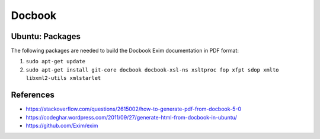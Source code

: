 *******
Docbook
*******

Ubuntu: Packages
==================================================

The following packages are needed to build the Docbook Exim documentation in
PDF format:

#. ``sudo apt-get update``
#. ``sudo apt-get install git-core docbook docbook-xsl-ns xsltproc fop xfpt
   sdop xmlto libxml2-utils xmlstarlet``

References
==========

- https://stackoverflow.com/questions/2615002/how-to-generate-pdf-from-docbook-5-0
- https://codeghar.wordpress.com/2011/09/27/generate-html-from-docbook-in-ubuntu/
- https://github.com/Exim/exim
